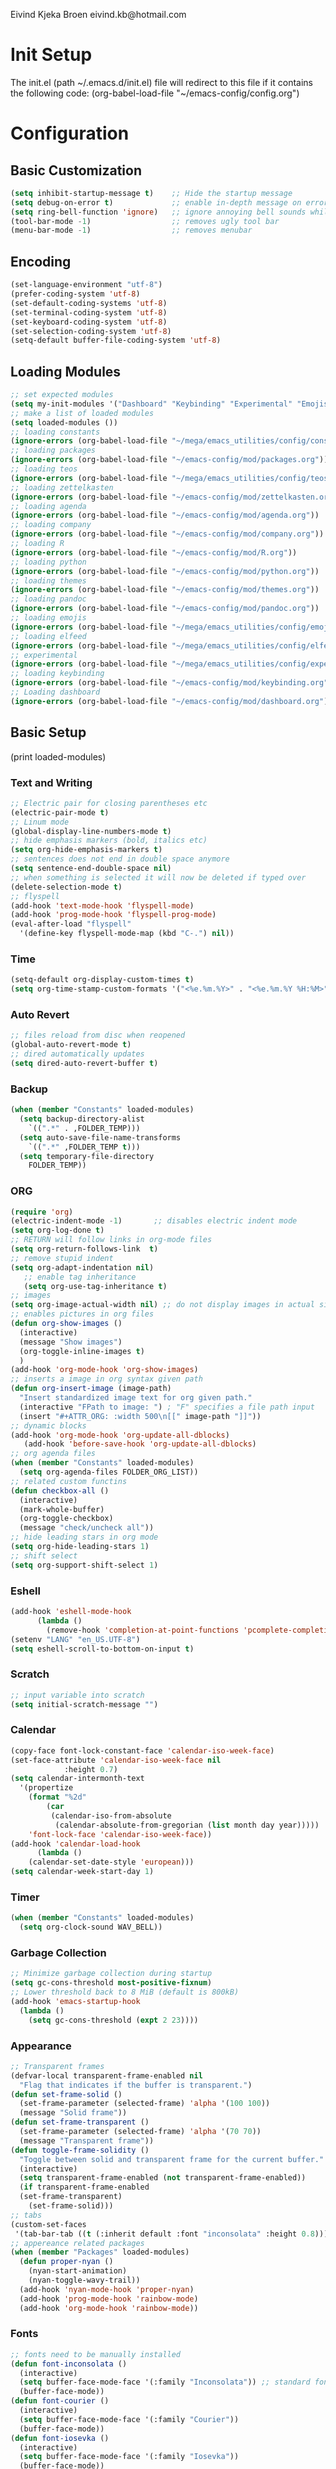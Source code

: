 # -*- buffer-read-only: t -*-
#+STARTUP: content

Eivind Kjeka Broen
eivind.kb@hotmail.com

* Init Setup
The init.el (path ~/.emacs.d/init.el) file will redirect to this file if it contains the following code: 
(org-babel-load-file "~/emacs-config/config.org")

* Configuration
** Basic Customization
#+begin_src emacs-lisp
  (setq inhibit-startup-message t)    ;; Hide the startup message
  (setq debug-on-error t)             ;; enable in-depth message on error
  (setq ring-bell-function 'ignore)   ;; ignore annoying bell sounds while in emacs
  (tool-bar-mode -1)                  ;; removes ugly tool bar
  (menu-bar-mode -1)                  ;; removes menubar
#+end_src
** Encoding
#+begin_src emacs-lisp
  (set-language-environment "utf-8")
  (prefer-coding-system 'utf-8)
  (set-default-coding-systems 'utf-8)
  (set-terminal-coding-system 'utf-8)
  (set-keyboard-coding-system 'utf-8)
  (set-selection-coding-system 'utf-8)
  (setq-default buffer-file-coding-system 'utf-8)
#+end_src
** Loading Modules
#+begin_src emacs-lisp
  ;; set expected modules
  (setq my-init-modules '("Dashboard" "Keybinding" "Experimental" "Emojis" "Pandoc" "Themes" "Python" "R" "Agenda" "Zettelkasten" "Teos" "Packages" "Constants" "Elfeed", "Company"))
  ;; make a list of loaded modules
  (setq loaded-modules ())
  ;; loading constants 
  (ignore-errors (org-babel-load-file "~/mega/emacs_utilities/config/constants.org"))
  ;; loading packages
  (ignore-errors (org-babel-load-file "~/emacs-config/mod/packages.org"))
  ;; loading teos
  (ignore-errors (org-babel-load-file "~/mega/emacs_utilities/config/teos.org"))
  ;; loading zettelkasten
  (ignore-errors (org-babel-load-file "~/emacs-config/mod/zettelkasten.org"))
  ;; loading agenda
  (ignore-errors (org-babel-load-file "~/emacs-config/mod/agenda.org"))
  ;; loading company
  (ignore-errors (org-babel-load-file "~/emacs-config/mod/company.org"))
  ;; loading R
  (ignore-errors (org-babel-load-file "~/emacs-config/mod/R.org"))
  ;; loading python
  (ignore-errors (org-babel-load-file "~/emacs-config/mod/python.org"))
  ;; loading themes
  (ignore-errors (org-babel-load-file "~/emacs-config/mod/themes.org"))
  ;; loading pandoc
  (ignore-errors (org-babel-load-file "~/emacs-config/mod/pandoc.org"))
  ;; loading emojis
  (ignore-errors (org-babel-load-file "~/mega/emacs_utilities/config/emojis.org"))
  ;; loading elfeed
  (ignore-errors (org-babel-load-file "~/mega/emacs_utilities/config/elfeed.org"))
  ;; experimental
  (ignore-errors (org-babel-load-file "~/mega/emacs_utilities/config/experimental.org"))
  ;; loading keybinding
  (ignore-errors (org-babel-load-file "~/emacs-config/mod/keybinding.org"))
  ;; Loading dashboard
  (ignore-errors (org-babel-load-file "~/emacs-config/mod/dashboard.org"))
#+end_src
** Basic Setup
(print loaded-modules)
*** Text and Writing
#+begin_src emacs-lisp
  ;; Electric pair for closing parentheses etc
  (electric-pair-mode t)
  ;; Linum mode
  (global-display-line-numbers-mode t)
  ;; hide emphasis markers (bold, italics etc)
  (setq org-hide-emphasis-markers t)
  ;; sentences does not end in double space anymore
  (setq sentence-end-double-space nil)
  ;; when something is selected it will now be deleted if typed over
  (delete-selection-mode t)
  ;; flyspell
  (add-hook 'text-mode-hook 'flyspell-mode)
  (add-hook 'prog-mode-hook 'flyspell-prog-mode)
  (eval-after-load "flyspell"
    '(define-key flyspell-mode-map (kbd "C-.") nil))

#+end_src
*** Time
#+begin_src emacs-lisp
  (setq-default org-display-custom-times t)
  (setq org-time-stamp-custom-formats '("<%e.%m.%Y>" . "<%e.%m.%Y %H:%M>"))
#+end_src
*** Auto Revert
#+begin_src emacs-lisp
  ;; files reload from disc when reopened
  (global-auto-revert-mode t)
  ;; dired automatically updates  
  (setq dired-auto-revert-buffer t)
#+end_src

*** Backup
#+begin_src emacs-lisp
(when (member "Constants" loaded-modules)
  (setq backup-directory-alist
    `((".*" . ,FOLDER_TEMP)))
  (setq auto-save-file-name-transforms
    `((".*" ,FOLDER_TEMP t)))
  (setq temporary-file-directory
    FOLDER_TEMP))
#+end_src
*** ORG
#+begin_src emacs-lisp
  (require 'org)
  (electric-indent-mode -1)       ;; disables electric indent mode
  (setq org-log-done t)
  ;; RETURN will follow links in org-mode files
  (setq org-return-follows-link  t)
  ;; remove stupid indent
  (setq org-adapt-indentation nil)
     ;; enable tag inheritance
     (setq org-use-tag-inheritance t)
  ;; images
  (setq org-image-actual-width nil) ;; do not display images in actual size
  ;; enables pictures in org files
  (defun org-show-images ()
    (interactive)
    (message "Show images")
    (org-toggle-inline-images t)
    )
  (add-hook 'org-mode-hook 'org-show-images)
  ;; inserts a image in org syntax given path
  (defun org-insert-image (image-path)
    "Insert standardized image text for org given path."
    (interactive "FPath to image: ") ; "F" specifies a file path input
    (insert "#+ATTR_ORG: :width 500\n[[" image-path "]]"))
  ;; dynamic blocks
  (add-hook 'org-mode-hook 'org-update-all-dblocks)
     (add-hook 'before-save-hook 'org-update-all-dblocks)
  ;; org agenda files
  (when (member "Constants" loaded-modules)
    (setq org-agenda-files FOLDER_ORG_LIST))
  ;; related custom functins
  (defun checkbox-all ()
    (interactive)
    (mark-whole-buffer)
    (org-toggle-checkbox)
    (message "check/uncheck all"))
  ;; hide leading stars in org mode
  (setq org-hide-leading-stars 1)
  ;; shift select
  (setq org-support-shift-select 1)
#+end_src
*** Eshell
#+begin_src emacs-lisp
  (add-hook 'eshell-mode-hook
	    (lambda ()
	      (remove-hook 'completion-at-point-functions 'pcomplete-completions-at-point t)))
  (setenv "LANG" "en_US.UTF-8")
  (setq eshell-scroll-to-bottom-on-input t)
#+end_src
*** Scratch
#+begin_src emacs-lisp
  ;; input variable into scratch
  (setq initial-scratch-message "")
#+end_src
*** Calendar
#+begin_src emacs-lisp
  (copy-face font-lock-constant-face 'calendar-iso-week-face)
  (set-face-attribute 'calendar-iso-week-face nil
		      :height 0.7)
  (setq calendar-intermonth-text
	'(propertize
	  (format "%2d"
		  (car
		   (calendar-iso-from-absolute
		    (calendar-absolute-from-gregorian (list month day year)))))
	  'font-lock-face 'calendar-iso-week-face))
  (add-hook 'calendar-load-hook
	    (lambda ()
	  (calendar-set-date-style 'european)))
  (setq calendar-week-start-day 1)
#+end_src
*** Timer
#+begin_src emacs-lisp
  (when (member "Constants" loaded-modules)
    (setq org-clock-sound WAV_BELL))
#+end_src
*** Garbage Collection
#+begin_src emacs-lisp
  ;; Minimize garbage collection during startup
  (setq gc-cons-threshold most-positive-fixnum)
  ;; Lower threshold back to 8 MiB (default is 800kB)
  (add-hook 'emacs-startup-hook
	(lambda ()
	  (setq gc-cons-threshold (expt 2 23))))
#+end_src

*** Appearance
#+begin_src emacs-lisp
  ;; Transparent frames
  (defvar-local transparent-frame-enabled nil
    "Flag that indicates if the buffer is transparent.")
  (defun set-frame-solid ()
    (set-frame-parameter (selected-frame) 'alpha '(100 100))
    (message "Solid frame"))
  (defun set-frame-transparent ()
    (set-frame-parameter (selected-frame) 'alpha '(70 70))
    (message "Transparent frame"))
  (defun toggle-frame-solidity ()
    "Toggle between solid and transparent frame for the current buffer."
    (interactive)
    (setq transparent-frame-enabled (not transparent-frame-enabled))
    (if transparent-frame-enabled
	(set-frame-transparent)
      (set-frame-solid)))
  ;; tabs
  (custom-set-faces
   '(tab-bar-tab ((t (:inherit default :font "inconsolata" :height 0.8)))))
  ;; appereance related packages
  (when (member "Packages" loaded-modules)
    (defun proper-nyan ()
      (nyan-start-animation)
      (nyan-toggle-wavy-trail))
    (add-hook 'nyan-mode-hook 'proper-nyan)
    (add-hook 'prog-mode-hook 'rainbow-mode)
    (add-hook 'org-mode-hook 'rainbow-mode))
#+end_src
*** Fonts
#+begin_src emacs-lisp
  ;; fonts need to be manually installed
  (defun font-inconsolata ()
    (interactive)
    (setq buffer-face-mode-face '(:family "Inconsolata")) ;; standard font find it in ~/mega/fonts
    (buffer-face-mode))
  (defun font-courier ()
    (interactive)
    (setq buffer-face-mode-face '(:family "Courier"))
    (buffer-face-mode))
  (defun font-iosevka ()
    (interactive)
    (setq buffer-face-mode-face '(:family "Iosevka"))
    (buffer-face-mode))
  (defun font-robotomono ()
    (interactive)
    (setq buffer-face-mode-face '(:family "Roboto Mono"))
    (buffer-face-mode))
  (defun font-vcrosdmono()
    (interactive)
    (setq buffer-face-mode-face '(:family "VCR OSD Mono"))
    (buffer-face-mode))
#+end_src
*** paste fix
A function that can be used to replace æøå with proper encoded æøå.
#+begin_src emacs-lisp
  (defun paste-fix ()
    "Replace characters with specific code points with other letters in the current buffer."
    (interactive)
    (save-excursion
      (goto-char (point-min))
      (while (re-search-forward "[\x3FFF92]" nil t)
	(replace-match "'" nil nil))
      (while (re-search-forward "[\x3FFFE5]" nil t)
	(replace-match "å" nil nil))
      (goto-char (point-min)) ; Reset to the beginning of the buffer
      (while (re-search-forward "[\x3FFFE6]" nil t)
	(replace-match "æ" nil nil))
      (goto-char (point-min)) ; Reset to the beginning of the buffer
      (while (re-search-forward "[\x3FFFF8]" nil t)
	(replace-match "ø" nil nil))
      (goto-char (point-min)) ; Reset to the beginning of the buffer
      (while (re-search-forward "[\x3FFFC5]" nil t)
	(replace-match "Å" nil nil))
      (goto-char (point-min)) ; Reset to the beginning of the buffer
      (while (re-search-forward "[\x3FFFC6]" nil t)
	(replace-match "Æ" nil nil))
      (goto-char (point-min)) ; Reset to the beginning of the buffer
      (while (re-search-forward "[\x3FFFD8]" nil t)
	(replace-match "Ø" nil nil))))
  (add-hook 'before-save-hook 'paste-fix)
#+end_src
*** Undo-tree
#+begin_src emacs-lisp
  (when (and (member "Packages" loaded-modules) (member "Constants" loaded-modules))
    (require 'undo-tree)
    (global-undo-tree-mode)
    (setq undo-tree-history-directory-alist
      '(("." . "~/.emacs.d/undo-tree-history/")))
    )
#+end_src
*** ERC
#+begin_src emacs-lisp
  (when (member "Constants" loaded-modules)
    (defun run-libera-chat ()
      (interactive)
      (erc-tls :server "irc.libera.chat" :port 6697 :nick NICK_ERC :password )))
#+end_src
*** Custom Function
#+begin_src emacs-lisp
  ;; folders and files
  (when (member "Constants" loaded-modules)
    (defun open-mega ()
      (interactive)
      (find-file FOLDER_MEGA))
    (defun open-org ()
      (interactive)
      (find-file FOLDER_ORG))
    (defun open-bookmarks ()
      (interactive)
      (find-file ORG_BOOKMARKS))
    (defun open-emacs_utilities ()
      (interactive)
      (find-file FOLDER_EMACS_UTILITIES))
    ;; open config
    (defun open-config ()
      (interactive)
      (find-file ORG_CONFIG))
    (defun open-token ()
      (interactive)
      (find-file ORG_TOKENS)))
  ;; open scratch
  (defun open-scratch ()
    (interactive)
    (switch-to-buffer "*scratch*"))
  ;; other custom functions
  (defun unhighlight-all ()
    (interactive)
    (unhighlight-regexp t)
    (message "Removed all highlights"))
  (defun save-text-as-file (text filename)
  "Save TEXT as a file named FILENAME."
  (with-temp-buffer
     (insert text)
     (write-file filename))
     (message (format "'%s' saved." filename)))
  (defun replace-file-contents (file-path new-content)
    "Replace the contents of the FILE-PATH with NEW-CONTENT."
    (with-temp-file file-path
      (insert new-content)))
  (defun create-empty-file (file-path)
    "Create an empty file at FILE-PATH."
    (write-region "" nil file-path))
  (defun file-content-equal-to-string (file string)
      "Check if the content of FILE is equal to STRING."
      (with-temp-buffer
	(insert-file-contents file)
	(string= (buffer-string) string)))
  (defun delete-current-file ()
    "Deletes the current file being viewed in the buffer"
    (interactive)
    (let ((filename (buffer-file-name)))
      (when filename
    (if (yes-or-no-p (format "Are you sure you want to delete %s?" filename))
	(progn
	  (delete-file filename)
	  (message "File '%s' deleted." filename)
	  (kill-buffer))
      (message "File '%s' not deleted." filename)))))
  (defun backward-kill-word-or-whitespace ()
    "Remove all whitespace if the character behind the cursor is whitespace, otherwise remove a word."
    (interactive)
    (if (looking-back "\\s-")
    (progn
      (delete-region (point) (save-excursion (skip-chars-backward " \t\n") (point))))
      (backward-kill-word 1)))
  ;; write functions
  (defun write-current-time ()
    "Writes the current time at the cursor position."
    (interactive)
    (insert (current-time-string)))
  (defun write-current-date ()
    "Writes current date at current position"
    (interactive)
    (insert (format-time-string "%d-%m-%Y")))
  (defun write-current-path ()
    "Writes the path to current buffer at the cursor position."
    (interactive)
    (insert (buffer-file-name)))
  (defun write-read-only ()
    "Write the syntax necessary for activating read only on top of file"
    (interactive)
    (save-excursion
      (goto-char (point-min))
      (insert "# -*- buffer-read-only: t -*-\n")))
#+end_src
*** Mastodon
#+begin_src emacs-lisp
  (when (member "Packages" loaded-modules)
    (setq mastodon-instance-url "https://tech.lgbt"
      mastodon-active-user "gray")
    (defun my-mastodon-hook ()
      (emojify-mode t)
      (visual-line-mode t))
    (add-hook 'mastodon-mode-hook 'my-mastodon-hook))
#+end_src
*** Startup
#+begin_src emacs-lisp
  (when (member "Themes" loaded-modules)
    (set-day-night-theme))
  (cd "~/")
  (open-scratch)
  (when (member "Zettelkasten" loaded-modules)
      (deft)
      (roam-home))
  (dashboard-open)
#+end_src


